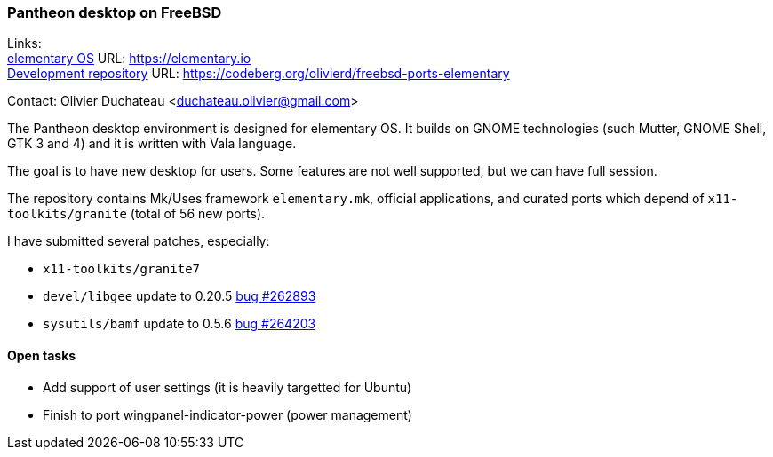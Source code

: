 === Pantheon desktop on FreeBSD

Links: +
link:https://elementary.io/[elementary OS] URL: link:https://elementary.io/[https://elementary.io] +
link:https://codeberg.org/olivierd/freebsd-ports-elementary[Development repository] URL: link:https://codeberg.org/olivierd/freebsd-ports-elementary[https://codeberg.org/olivierd/freebsd-ports-elementary] +

Contact: Olivier Duchateau <duchateau.olivier@gmail.com>

The Pantheon desktop environment is designed for elementary OS. It builds on GNOME technologies (such Mutter, GNOME Shell, GTK 3 and 4) and it is written with Vala language.

The goal is to have new desktop for users. Some features are not well supported, but we can have full session.

The repository contains Mk/Uses framework `elementary.mk`, official applications, and curated ports which depend of `x11-toolkits/granite` (total of 56 new ports).

I have submitted several patches, especially:

* `x11-toolkits/granite7`
* `devel/libgee` update to 0.20.5 link:https://bugs.freebsd.org/bugzilla/show_bug.cgi?id=262893[bug #262893]
* `sysutils/bamf` update to 0.5.6 link:https://bugs.freebsd.org/bugzilla/show_bug.cgi?id=264203[bug #264203]

==== Open tasks

* Add support of user settings (it is heavily targetted for Ubuntu)
* Finish to port wingpanel-indicator-power (power management)
